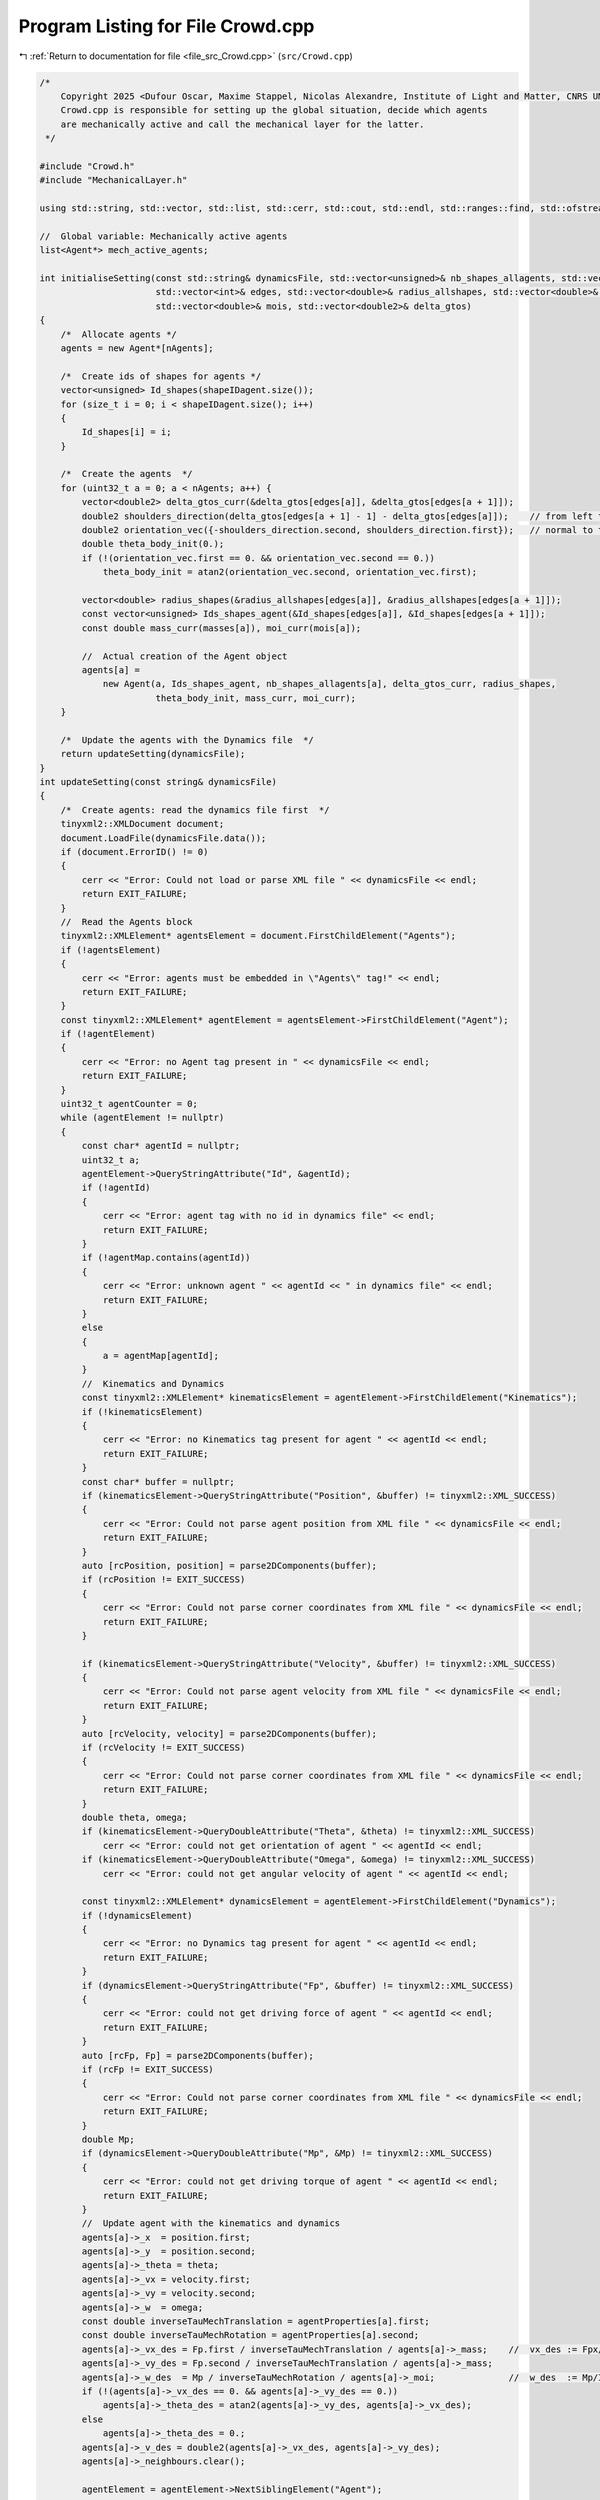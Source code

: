 
.. _program_listing_file_src_Crowd.cpp:

Program Listing for File Crowd.cpp
==================================

|exhale_lsh| :ref:`Return to documentation for file <file_src_Crowd.cpp>` (``src/Crowd.cpp``)

.. |exhale_lsh| unicode:: U+021B0 .. UPWARDS ARROW WITH TIP LEFTWARDS

.. code-block:: cpp

   /*
       Copyright 2025 <Dufour Oscar, Maxime Stappel, Nicolas Alexandre, Institute of Light and Matter, CNRS UMR 5306>
       Crowd.cpp is responsible for setting up the global situation, decide which agents
       are mechanically active and call the mechanical layer for the latter.
    */
   
   #include "Crowd.h"
   #include "MechanicalLayer.h"
   
   using std::string, std::vector, std::list, std::cerr, std::cout, std::endl, std::ranges::find, std::ofstream;
   
   //  Global variable: Mechanically active agents
   list<Agent*> mech_active_agents;
   
   int initialiseSetting(const std::string& dynamicsFile, std::vector<unsigned>& nb_shapes_allagents, std::vector<unsigned>& shapeIDagent,
                         std::vector<int>& edges, std::vector<double>& radius_allshapes, std::vector<double>& masses,
                         std::vector<double>& mois, std::vector<double2>& delta_gtos)
   {
       /*  Allocate agents */
       agents = new Agent*[nAgents];
   
       /*  Create ids of shapes for agents */
       vector<unsigned> Id_shapes(shapeIDagent.size());
       for (size_t i = 0; i < shapeIDagent.size(); i++)
       {
           Id_shapes[i] = i;
       }
   
       /*  Create the agents  */
       for (uint32_t a = 0; a < nAgents; a++) {
           vector<double2> delta_gtos_curr(&delta_gtos[edges[a]], &delta_gtos[edges[a + 1]]);
           double2 shoulders_direction(delta_gtos[edges[a + 1] - 1] - delta_gtos[edges[a]]);    // from left to right
           double2 orientation_vec({-shoulders_direction.second, shoulders_direction.first});   // normal to the shoulders direction
           double theta_body_init(0.);
           if (!(orientation_vec.first == 0. && orientation_vec.second == 0.))
               theta_body_init = atan2(orientation_vec.second, orientation_vec.first);
   
           vector<double> radius_shapes(&radius_allshapes[edges[a]], &radius_allshapes[edges[a + 1]]);
           const vector<unsigned> Ids_shapes_agent(&Id_shapes[edges[a]], &Id_shapes[edges[a + 1]]);
           const double mass_curr(masses[a]), moi_curr(mois[a]);
   
           //  Actual creation of the Agent object
           agents[a] =
               new Agent(a, Ids_shapes_agent, nb_shapes_allagents[a], delta_gtos_curr, radius_shapes,
                         theta_body_init, mass_curr, moi_curr);
       }
   
       /*  Update the agents with the Dynamics file  */
       return updateSetting(dynamicsFile);
   }
   int updateSetting(const string& dynamicsFile)
   {
       /*  Create agents: read the dynamics file first  */
       tinyxml2::XMLDocument document;
       document.LoadFile(dynamicsFile.data());
       if (document.ErrorID() != 0)
       {
           cerr << "Error: Could not load or parse XML file " << dynamicsFile << endl;
           return EXIT_FAILURE;
       }
       //  Read the Agents block
       tinyxml2::XMLElement* agentsElement = document.FirstChildElement("Agents");
       if (!agentsElement)
       {
           cerr << "Error: agents must be embedded in \"Agents\" tag!" << endl;
           return EXIT_FAILURE;
       }
       const tinyxml2::XMLElement* agentElement = agentsElement->FirstChildElement("Agent");
       if (!agentElement)
       {
           cerr << "Error: no Agent tag present in " << dynamicsFile << endl;
           return EXIT_FAILURE;
       }
       uint32_t agentCounter = 0;
       while (agentElement != nullptr)
       {
           const char* agentId = nullptr;
           uint32_t a;
           agentElement->QueryStringAttribute("Id", &agentId);
           if (!agentId)
           {
               cerr << "Error: agent tag with no id in dynamics file" << endl;
               return EXIT_FAILURE;
           }
           if (!agentMap.contains(agentId))
           {
               cerr << "Error: unknown agent " << agentId << " in dynamics file" << endl;
               return EXIT_FAILURE;
           }
           else
           {
               a = agentMap[agentId];
           }
           //  Kinematics and Dynamics
           const tinyxml2::XMLElement* kinematicsElement = agentElement->FirstChildElement("Kinematics");
           if (!kinematicsElement)
           {
               cerr << "Error: no Kinematics tag present for agent " << agentId << endl;
               return EXIT_FAILURE;
           }
           const char* buffer = nullptr;
           if (kinematicsElement->QueryStringAttribute("Position", &buffer) != tinyxml2::XML_SUCCESS)
           {
               cerr << "Error: Could not parse agent position from XML file " << dynamicsFile << endl;
               return EXIT_FAILURE;
           }
           auto [rcPosition, position] = parse2DComponents(buffer);
           if (rcPosition != EXIT_SUCCESS)
           {
               cerr << "Error: Could not parse corner coordinates from XML file " << dynamicsFile << endl;
               return EXIT_FAILURE;
           }
   
           if (kinematicsElement->QueryStringAttribute("Velocity", &buffer) != tinyxml2::XML_SUCCESS)
           {
               cerr << "Error: Could not parse agent velocity from XML file " << dynamicsFile << endl;
               return EXIT_FAILURE;
           }
           auto [rcVelocity, velocity] = parse2DComponents(buffer);
           if (rcVelocity != EXIT_SUCCESS)
           {
               cerr << "Error: Could not parse corner coordinates from XML file " << dynamicsFile << endl;
               return EXIT_FAILURE;
           }
           double theta, omega;
           if (kinematicsElement->QueryDoubleAttribute("Theta", &theta) != tinyxml2::XML_SUCCESS)
               cerr << "Error: could not get orientation of agent " << agentId << endl;
           if (kinematicsElement->QueryDoubleAttribute("Omega", &omega) != tinyxml2::XML_SUCCESS)
               cerr << "Error: could not get angular velocity of agent " << agentId << endl;
   
           const tinyxml2::XMLElement* dynamicsElement = agentElement->FirstChildElement("Dynamics");
           if (!dynamicsElement)
           {
               cerr << "Error: no Dynamics tag present for agent " << agentId << endl;
               return EXIT_FAILURE;
           }
           if (dynamicsElement->QueryStringAttribute("Fp", &buffer) != tinyxml2::XML_SUCCESS)
           {
               cerr << "Error: could not get driving force of agent " << agentId << endl;
               return EXIT_FAILURE;
           }
           auto [rcFp, Fp] = parse2DComponents(buffer);
           if (rcFp != EXIT_SUCCESS)
           {
               cerr << "Error: Could not parse corner coordinates from XML file " << dynamicsFile << endl;
               return EXIT_FAILURE;
           }
           double Mp;
           if (dynamicsElement->QueryDoubleAttribute("Mp", &Mp) != tinyxml2::XML_SUCCESS)
           {
               cerr << "Error: could not get driving torque of agent " << agentId << endl;
               return EXIT_FAILURE;
           }
           //  Update agent with the kinematics and dynamics
           agents[a]->_x  = position.first;
           agents[a]->_y  = position.second;
           agents[a]->_theta = theta;
           agents[a]->_vx = velocity.first;
           agents[a]->_vy = velocity.second;
           agents[a]->_w  = omega;
           const double inverseTauMechTranslation = agentProperties[a].first;
           const double inverseTauMechRotation = agentProperties[a].second;
           agents[a]->_vx_des = Fp.first / inverseTauMechTranslation / agents[a]->_mass;    //  vx_des := Fpx/m * tau_mech
           agents[a]->_vy_des = Fp.second / inverseTauMechTranslation / agents[a]->_mass;
           agents[a]->_w_des  = Mp / inverseTauMechRotation / agents[a]->_moi;              //  w_des  := Mp/I  * tau_mech
           if (!(agents[a]->_vx_des == 0. && agents[a]->_vy_des == 0.))
               agents[a]->_theta_des = atan2(agents[a]->_vy_des, agents[a]->_vx_des);
           else
               agents[a]->_theta_des = 0.;
           agents[a]->_v_des = double2(agents[a]->_vx_des, agents[a]->_vy_des);
           agents[a]->_neighbours.clear();
   
           agentElement = agentElement->NextSiblingElement("Agent");
           agentCounter++;
       }
       if (agentCounter < nAgents) {
           cerr << "Agents are missing in the dynamics file!" << endl;
           return EXIT_FAILURE;
       }
   
       /*  Update neighbours before calling the mechanical layer   */
       determine_agents_neighbours();
   
       return EXIT_SUCCESS;
   }
   
   void determine_agents_neighbours()
   {
       const double criticalDistanceWall = dt * vMaxAgent;
       const double criticalDistance = 2 * criticalDistanceWall;
   
       for (uint32_t a1 = 0; a1 < nAgents; a1++)
       {
           Agent* agent1 = agents[a1];
           //  First, check walls
           for (uint32_t iobs = 0; iobs < listObstacles.size(); iobs++)
           {
               for (uint32_t iwall = 0; iwall < listObstacles[iobs].size() - 1; iwall++)
               {
                   auto [distance, closest_point] = get_distance_to_wall_and_closest_point(
                       listObstacles[iobs][iwall], listObstacles[iobs][iwall + 1], agent1->get_r());
                   if (distance < criticalDistanceWall)
                       agent1->_neighbours_walls.emplace_back(iobs, iwall);
               }
           }
           //  Then, other agents
           for (uint32_t a2 = a1 + 1; a2 < nAgents; a2++)
           {
               Agent* agent2 = agents[a2];
   
               const double2 r1 = agent1->get_r();
               const double2 r2 = agent2->get_r();
               if (const double r = get_distance(r1, r2); r < criticalDistance)
               {
                   agent1->_neighbours.push_back(agent2->_id);
                   agent2->_neighbours.push_back(agent1->_id);
               }
           }
       }
   }
   
   void handleMechanicalLayer(const std::string& dynamicsFile)
   {
       /*  Handle mechanically active agents: mechanical layer */
       if (get_future_collision())
       {
           const MechanicalLayer* crowdMech = new MechanicalLayer(mech_active_agents);
           delete crowdMech;
       }
   
       /*  Handle non mechanically active agents: simple positional update */
       for (uint32_t a = 0; a < nAgents; a++)
       {
           Agent* agent = agents[a];
           if (is_mechanically_active(agent))
               continue;
           const double inverseTauMechTranslation = agentProperties[agent->_id].first;
           const double inverseTauMechRotation = agentProperties[agent->_id].second;
           agent->_vx = (1.0 - exp(-dt * inverseTauMechTranslation)) * agent->_vx_des + exp(-dt * inverseTauMechTranslation) * agent->_vx;
           agent->_vy = (1.0 - exp(-dt * inverseTauMechTranslation)) * agent->_vy_des + exp(-dt * inverseTauMechTranslation) * agent->_vy;
           agent->_w = (1.0 - exp(-dt * inverseTauMechRotation)) * agent->_w_des + exp(-dt * inverseTauMechRotation) * agent->_w;
           agent->move();
       }
   
       /*  Save output of mechanical layer to file */
       generateDynamicsOutputFile(dynamicsFile);
   }
   
   bool is_mechanically_active(const Agent* agent) { return (find(mech_active_agents, agent) != mech_active_agents.end()); }
   
   bool get_future_collision()
   {
       //  Test new positions
       for (uint32_t a = 0; a < nAgents; a++)
       {
           Agent* agent = agents[a];
   
           agent->_x += agent->_vx_des * dt;
           agent->_y += agent->_vy_des * dt;
           agent->_theta += agent->_w_des * dt;
       }
   
       //  Check if overlaps
       mech_active_agents.clear();
       for (uint32_t a = 0; a < nAgents; a++)
       {
           Agent* agent1 = agents[a];
           //  Loop over current agent's wall neighbours
           for (const auto& [iobs, iwall] : agent1->_neighbours_walls)
           {
               double2 middlePointWall = 0.5 * (listObstacles[iobs][iwall] + listObstacles[iobs][iwall + 1]);
               if ((!(agent1->get_r() - middlePointWall)) < agent1->_radius + 1e-1)
                   if (!is_mechanically_active(agent1))
                       mech_active_agents.push_back(agent1);
           }
           //  Loop over current agent's neighbours
           for (const unsigned agent2_id : agent1->_neighbours)
           {
               if (Agent* agent2 = agents[agent2_id];
                   (!(agent1->get_r() - agent2->get_r())) < fabs(agent1->_radius + agent2->_radius) + 1e-1)
               {
                   if (!is_mechanically_active(agent1))
                       mech_active_agents.push_back(agent1);
                   if (!is_mechanically_active(agent2))
                       mech_active_agents.push_back(agent2);
               }
           }
       }
   
       //  Revert to former positions
       for (uint32_t a = 0; a < nAgents; a++)
       {
           Agent* agent = agents[a];
   
           agent->_x -= agent->_vx_des * dt;
           agent->_y -= agent->_vy_des * dt;
           agent->_theta -= agent->_w_des * dt;
       }
   
       //  Add agents with significant velocity changes
       for (uint32_t a = 0; a < nAgents; a++)
       {
           if (Agent* agent = agents[a];
               pow(agent->_vx - agent->_vx_des, 2) + pow(agent->_vy - agent->_vy_des, 2) + pow(agent->_w - agent->_w_des, 2) > 1e-4 &&
               !is_mechanically_active(agent))
               mech_active_agents.push_back(agent);
       }
   
       //  Add neighbours of active agents
       for (const Agent* agent : mech_active_agents)
       {
           for (const unsigned neighbour : agent->_neighbours)
           {
               if (!is_mechanically_active(agents[neighbour]))
                   mech_active_agents.push_back(agents[neighbour]);
           }
       }
       return (!mech_active_agents.empty());
   }
   
   void generateDynamicsOutputFile(const std::string& dynamicsFile)
   {
       //  We'll  build the output from the input (the structure and fields are exactly the same)
       tinyxml2::XMLDocument inputDoc;
       inputDoc.LoadFile((dynamicsFile).data());
       ofstream outputDoc;
       outputDoc.open(dynamicsFile);
   
       outputDoc << R"(<?xml version="1.0" encoding="utf-8"?>)" << endl;
       //  Read the Agents block
       tinyxml2::XMLElement* InAgentsElement = inputDoc.FirstChildElement("Agents");
       outputDoc << "<Agents>" << endl;
   
       const tinyxml2::XMLElement* InAgentElement = InAgentsElement->FirstChildElement("Agent");
       while (InAgentElement != nullptr)
       {
           //  First, get our internal id
           const char* agentId = nullptr;
           InAgentElement->QueryStringAttribute("Id", &agentId);
           const uint32_t a = agentMap[agentId];
           struct Agent* agent = agents[a];
           outputDoc << "    <Agent Id=\"" << agentId << "\">" << endl;
           //  Kinematics
           outputDoc << "        <Kinematics Position=\"" << agent->_x << "," << agent->_y << "\" ";
           outputDoc << "Velocity=\"" << agent->_vx << "," << agent->_vy << "\" ";
           outputDoc << "Theta=\"" << agent->_theta << "\" Omega=\"" << agent->_w << "\"/>" << endl;
   
           InAgentElement = InAgentElement->NextSiblingElement("Agent");
           outputDoc << "    </Agent>" << endl;
       }
       outputDoc << "</Agents>";
   
       outputDoc.close();
   }
